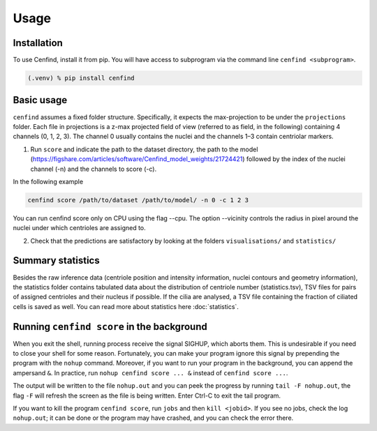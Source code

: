 Usage
=====

.. _installation:

Installation
------------

To use Cenfind, install it from pip. You will have access to subprogram via the command line ``cenfind <subprogram>``.

.. code-block:: shell

   (.venv) % pip install cenfind

Basic usage
-----------

``cenfind`` assumes a fixed folder structure.
Specifically, it expects the max-projection to be under the ``projections`` folder.
Each file in projections is a z-max projected field of view (referred to as field, in the following) containing 4
channels (0, 1, 2, 3). The channel 0 usually contains the nuclei and the channels 1–3 contain centriolar markers.

1. Run ``score`` and indicate the path to the dataset directory, the path to the model (https://figshare.com/articles/software/Cenfind_model_weights/21724421) followed by the index of the nuclei channel (-n) and the channels to score (-c).

In the following example

.. code-block:: shell

    cenfind score /path/to/dataset /path/to/model/ -n 0 -c 1 2 3

You can run cenfind score only on CPU using the flag --cpu. The option --vicinity controls the radius in pixel around the nuclei under which centrioles are assigned to.

2. Check that the predictions are satisfactory by looking at the folders ``visualisations/`` and ``statistics/``

.. versionadded:: 0.13.0
    The outputs can be linked together depending on the applications. Detailed explanation are there :doc:`inference`.


Summary statistics
------------------

Besides the raw inference data (centriole position and intensity information, nuclei contours and geometry information), the statistics folder contains tabulated data about the distribution of centriole number (statistics.tsv), TSV files for pairs of assigned centrioles and their nucleus if possible. If the cilia are analysed, a TSV file containing the fraction of ciliated cells is saved as well. You can read more about statistics here :doc:`statistics`.

Running ``cenfind score`` in the background
-------------------------------------------

When you exit the shell, running process receive the signal SIGHUP, which aborts them. This is undesirable if you need to close your shell for some reason. Fortunately, you can make your program ignore this signal by prepending the program
with the ``nohup`` command. Moreover, if you want to run your program in the background, you can append the ampersand ``&``.
In practice, run ``nohup cenfind score ... &`` instead of ``cenfind score ...``.

The output will be written to the file ``nohup.out`` and you can peek the progress by running ``tail -F nohup.out``, the flag ``-F`` will refresh the screen as the file is being written. Enter Ctrl-C to exit the tail program.

If you want to kill the program ``cenfind score``, run  ``jobs`` and then ``kill <jobid>``. If you see no jobs, check the log ``nohup.out``; it can be done or the program may have crashed, and you can check the error there.
